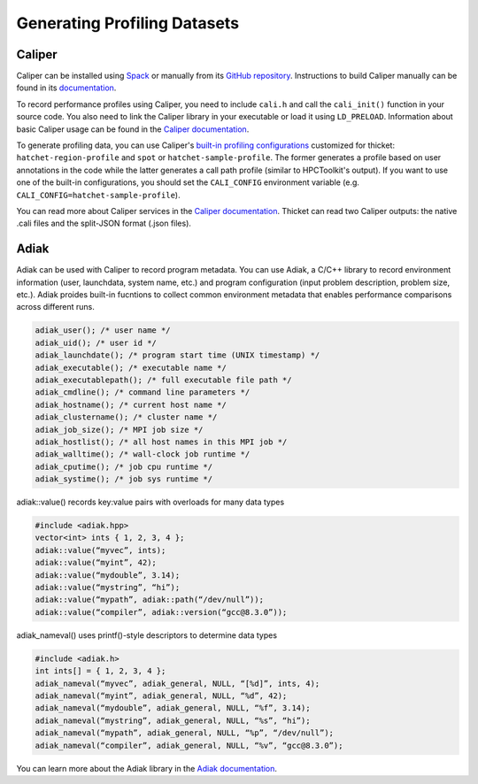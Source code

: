 .. Copyright 2022 Lawrence Livermore National Security, LLC and other
   Thicket Project Developers. See the top-level LICENSE file for details.

   SPDX-License-Identifier: MIT

***************
Generating Profiling Datasets
***************

Caliper
=======
Caliper can be installed using `Spack <https://spack.io>`_ or manually from its
`GitHub repository <https://github.com/LLNL/Caliper>`__. Instructions to build
Caliper manually can be found in its `documentation
<https://software.llnl.gov/Caliper/build.html>`__.

To record performance profiles using Caliper, you need to include ``cali.h``
and call the ``cali_init()`` function in your source code.  You also need to
link the Caliper library in your executable or load it using ``LD_PRELOAD``.
Information about basic Caliper usage can be found in the `Caliper
documentation <https://software.llnl.gov/Caliper/CaliperBasics.html>`__.

To generate profiling data, you can use Caliper's `built-in profiling
configurations <https://software.llnl.gov/Caliper/BuiltinConfigurations.htm>`_ customized 
for thicket: ``hatchet-region-profile`` and ``spot`` or ``hatchet-sample-profile``. The former generates a profile based on user
annotations in the code while the latter generates a call path profile (similar
to HPCToolkit's output).  If you want to use one of the built-in
configurations, you should set the ``CALI_CONFIG`` environment variable (e.g.
``CALI_CONFIG=hatchet-sample-profile``).

You can read more about Caliper services in the `Caliper documentation
<https://software.llnl.gov/Caliper/services.html>`__. Thicket can read two Caliper outputs: the native .cali files and the split-JSON format (.json files).

Adiak
=======
Adiak can be used with Caliper to record program metadata. You can use Adiak, 
a C/C++ library to record environment information (user, launchdata, system name, etc.)
and program configuration (input problem description, problem size, etc.). Adiak proides 
built-in fucntions to collect common environment metadata that enables performance comparisons
across different runs. 

.. code-block:: console

   adiak_user(); /* user name */
   adiak_uid(); /* user id */
   adiak_launchdate(); /* program start time (UNIX timestamp) */
   adiak_executable(); /* executable name */
   adiak_executablepath(); /* full executable file path */
   adiak_cmdline(); /* command line parameters */
   adiak_hostname(); /* current host name */
   adiak_clustername(); /* cluster name */
   adiak_job_size(); /* MPI job size */
   adiak_hostlist(); /* all host names in this MPI job */
   adiak_walltime(); /* wall-clock job runtime */
   adiak_cputime(); /* job cpu runtime */
   adiak_systime(); /* job sys runtime */

adiak::value() records key:value pairs with overloads for many data types

.. code-block:: console

   #include <adiak.hpp>
   vector<int> ints { 1, 2, 3, 4 };
   adiak::value(“myvec”, ints);
   adiak::value(“myint”, 42);
   adiak::value(“mydouble”, 3.14);
   adiak::value(“mystring”, “hi”);
   adiak::value(“mypath”, adiak::path(“/dev/null”));
   adiak::value(“compiler”, adiak::version(“gcc@8.3.0”));

adiak_nameval() uses printf()-style descriptors to determine data types

.. code-block:: console

   #include <adiak.h>
   int ints[] = { 1, 2, 3, 4 };
   adiak_nameval(“myvec”, adiak_general, NULL, “[%d]”, ints, 4);
   adiak_nameval(“myint”, adiak_general, NULL, “%d”, 42);
   adiak_nameval(“mydouble”, adiak_general, NULL, “%f”, 3.14);
   adiak_nameval(“mystring”, adiak_general, NULL, “%s”, “hi”);
   adiak_nameval(“mypath”, adiak_general, NULL, “%p”, “/dev/null”);
   adiak_nameval(“compiler”, adiak_general, NULL, “%v”, “gcc@8.3.0”);

You can learn more about the Adiak library in the `Adiak documentation
<https://github.com/LLNL/Adiak>`__.